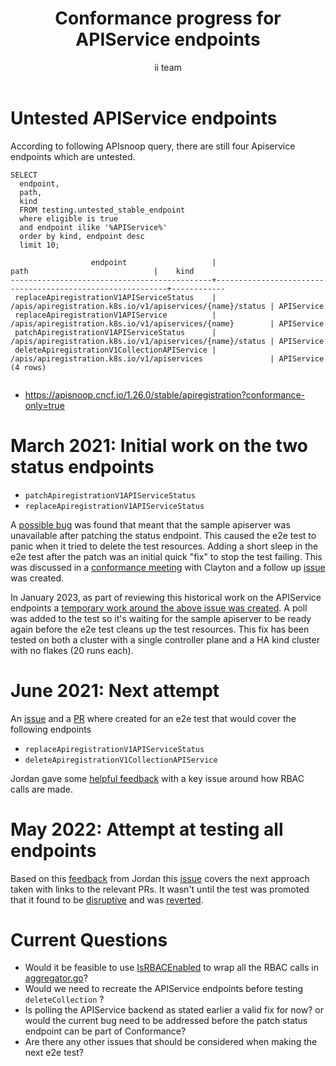 # -*- ii: apisnoop; -*-
#+TITLE: Conformance progress for APIService endpoints
#+AUTHOR: ii team
#+TODO: TODO(t) NEXT(n) IN-PROGRESS(i) BLOCKED(b) | DONE(d)
#+OPTIONS: toc:nil tags:nil todo:nil
#+EXPORT_SELECT_TAGS: export
#+PROPERTY: header-args:sql-mode :product postgres


* Untested APIService endpoints :export:

According to following APIsnoop query, there are still four Apiservice endpoints which are untested.

  #+NAME: untested_stable_core_endpoints
  #+begin_src sql-mode :eval never-export :exports both :session none
    SELECT
      endpoint,
      path,
      kind
      FROM testing.untested_stable_endpoint
      where eligible is true
      and endpoint ilike '%APIService%'
      order by kind, endpoint desc
      limit 10;
  #+end_src

  #+RESULTS: untested_stable_core_endpoints
  #+begin_SRC example
                    endpoint                   |                           path                            |    kind
  ---------------------------------------------+-----------------------------------------------------------+------------
   replaceApiregistrationV1APIServiceStatus    | /apis/apiregistration.k8s.io/v1/apiservices/{name}/status | APIService
   replaceApiregistrationV1APIService          | /apis/apiregistration.k8s.io/v1/apiservices/{name}        | APIService
   patchApiregistrationV1APIServiceStatus      | /apis/apiregistration.k8s.io/v1/apiservices/{name}/status | APIService
   deleteApiregistrationV1CollectionAPIService | /apis/apiregistration.k8s.io/v1/apiservices               | APIService
  (4 rows)

  #+end_SRC

- https://apisnoop.cncf.io/1.26.0/stable/apiregistration?conformance-only=true

* March 2021: Initial work on the two status endpoints                  :export:

- =patchApiregistrationV1APIServiceStatus=
- =replaceApiregistrationV1APIServiceStatus=

A [[https://github.com/kubernetes/kubernetes/pull/100508][possible bug]] was found that meant that the sample apiserver was unavailable after patching the status endpoint.
This caused the e2e test to panic when it tried to delete the test resources.
Adding a short sleep in the e2e test after the patch was an initial quick "fix" to stop the test failing.
This was discussed in a [[https://www.youtube.com/watch?v=tKNDCx-DrnA&t=705s][conformance meeting]] with Clayton and a follow up [[https://github.com/kubernetes/kubernetes/issues/102907][issue]] was created.

In January 2023, as part of reviewing this historical work on the APIService endpoints a [[https://github.com/heyste/kubernetes/blob/temp-fix-apiservice-status-test/test/e2e/apimachinery/aggregator.go#L651-L691][temporary work around the above issue was created]].
A poll was added to the test so it's waiting for the sample apiserver to be ready again before the e2e test cleans up the test resources.
This fix has been tested on both a cluster with a single controller plane and a HA kind cluster with no flakes (20 runs each).

* June 2021: Next attempt                                               :export:

An [[https://github.com/kubernetes/kubernetes/issues/100486][issue]] and a [[https://github.com/kubernetes/kubernetes/pull/103092][PR]] where created for an e2e test that would cover the following endpoints

- =replaceApiregistrationV1APIServiceStatus=
- =deleteApiregistrationV1CollectionAPIService=

Jordan gave some [[https://github.com/kubernetes/kubernetes/pull/103092/#discussion_r799563377][helpful feedback]] with a key issue around how RBAC calls are made.

* May 2022: Attempt at testing all endpoints                            :export:

Based on this [[https://github.com/kubernetes/kubernetes/pull/103092#discussion_r799568522][feedback]] from Jordan this [[https://github.com/kubernetes/kubernetes/issues/110236][issue]] covers the next approach taken with links to the relevant PRs.
It wasn't until the test was promoted that it found to be [[https://github.com/kubernetes/kubernetes/pull/111347][disruptive]] and was [[https://github.com/kubernetes/kubernetes/pull/111675][reverted]].

* Current Questions                                                     :export:

- Would it be feasible to use [[https://github.com/kubernetes/kubernetes/blob/master/test/e2e/framework/auth/helpers.go#L150-L167][IsRBACEnabled]] to wrap all the RBAC calls in [[https://github.com/kubernetes/kubernetes/blob/master/test/e2e/apimachinery/aggregator.go][aggregator.go]]?
- Would we need to recreate the APIService endpoints before testing =deleteCollection= ?
- Is polling the APIService backend as stated earlier a valid fix for now? or would the current bug need to be addressed before the patch status endpoint can be part of Conformance?
- Are there any other issues that should be considered when making the next e2e test?
